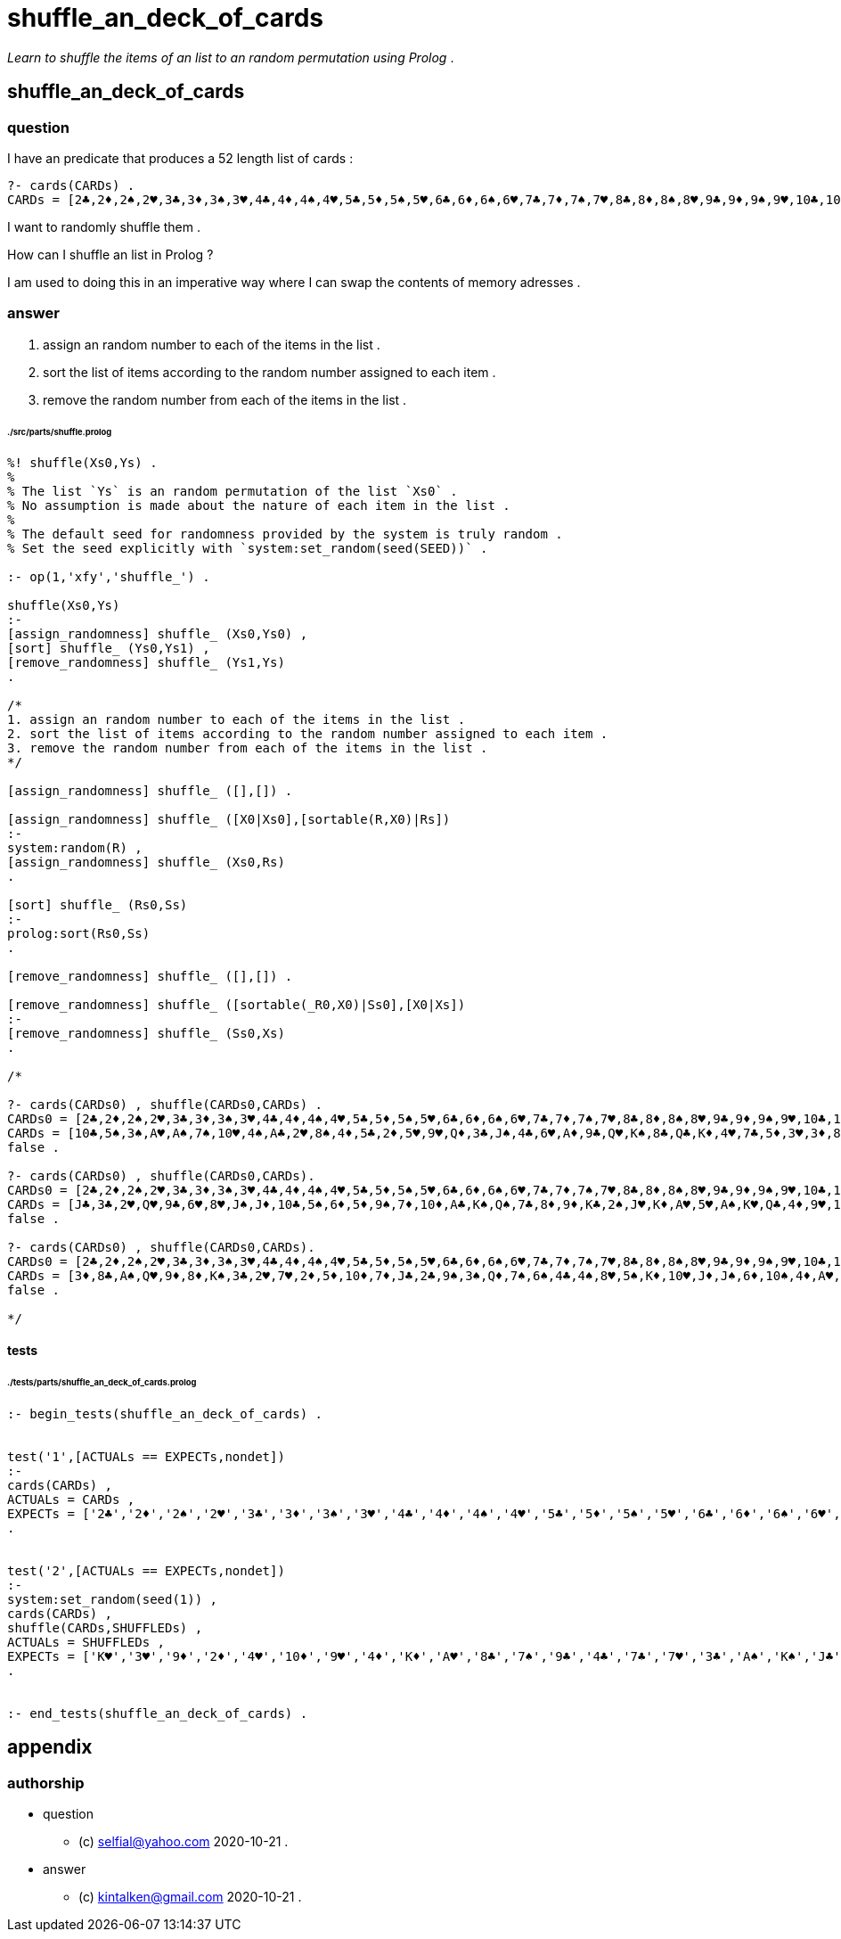 
# shuffle_an_deck_of_cards

_Learn to shuffle the items of an list to an random permutation using Prolog_ .

## shuffle_an_deck_of_cards

### question

I have an predicate that produces a 52 length list of cards :

```
?- cards(CARDs) .
CARDs = [2♣,2♦,2♠,2♥,3♣,3♦,3♠,3♥,4♣,4♦,4♠,4♥,5♣,5♦,5♠,5♥,6♣,6♦,6♠,6♥,7♣,7♦,7♠,7♥,8♣,8♦,8♠,8♥,9♣,9♦,9♠,9♥,10♣,10♦,10♠,10♥,J♣,J♦,J♠,J♥,Q♣,Q♦,Q♠,Q♥,K♣,K♦,K♠,K♥,A♣,A♦,A♠,A♥] .
```

I want to randomly shuffle them .

How can I shuffle an list in Prolog ?

I am used to doing this in an imperative way where
I can swap the contents of memory adresses .

### answer

1. assign an random number to each of the items in the list .
2. sort the list of items according to the random number assigned to each item .
3. remove the random number from each of the items in the list .

###### ./src/parts/shuffle.prolog
```

%! shuffle(Xs0,Ys) .
%
% The list `Ys` is an random permutation of the list `Xs0` .
% No assumption is made about the nature of each item in the list .
%
% The default seed for randomness provided by the system is truly random .
% Set the seed explicitly with `system:set_random(seed(SEED))` . 

:- op(1,'xfy','shuffle_') .

shuffle(Xs0,Ys)
:-
[assign_randomness] shuffle_ (Xs0,Ys0) ,
[sort] shuffle_ (Ys0,Ys1) ,
[remove_randomness] shuffle_ (Ys1,Ys)
.

/*
1. assign an random number to each of the items in the list .
2. sort the list of items according to the random number assigned to each item .
3. remove the random number from each of the items in the list .
*/

[assign_randomness] shuffle_ ([],[]) .

[assign_randomness] shuffle_ ([X0|Xs0],[sortable(R,X0)|Rs])
:-
system:random(R) ,
[assign_randomness] shuffle_ (Xs0,Rs)
.

[sort] shuffle_ (Rs0,Ss)
:-
prolog:sort(Rs0,Ss)
.

[remove_randomness] shuffle_ ([],[]) .

[remove_randomness] shuffle_ ([sortable(_R0,X0)|Ss0],[X0|Xs])
:-
[remove_randomness] shuffle_ (Ss0,Xs)
.

/*

?- cards(CARDs0) , shuffle(CARDs0,CARDs) .
CARDs0 = [2♣,2♦,2♠,2♥,3♣,3♦,3♠,3♥,4♣,4♦,4♠,4♥,5♣,5♦,5♠,5♥,6♣,6♦,6♠,6♥,7♣,7♦,7♠,7♥,8♣,8♦,8♠,8♥,9♣,9♦,9♠,9♥,10♣,10♦,10♠,10♥,J♣,J♦,J♠,J♥,Q♣,Q♦,Q♠,Q♥,K♣,K♦,K♠,K♥,A♣,A♦,A♠,A♥] ,
CARDs = [10♣,5♠,3♠,A♥,A♠,7♠,10♥,4♠,A♣,2♥,8♠,4♦,5♣,2♦,5♥,9♥,Q♦,3♣,J♠,4♣,6♥,A♦,9♣,Q♥,K♠,8♣,Q♣,K♦,4♥,7♣,5♦,3♥,3♦,8♦,7♦,K♥,9♦,10♠,6♣,8♥,10♦,J♦,7♥,6♦,J♥,9♠,2♣,6♠,2♠,Q♠,K♣,J♣] ;
false .

?- cards(CARDs0) , shuffle(CARDs0,CARDs).
CARDs0 = [2♣,2♦,2♠,2♥,3♣,3♦,3♠,3♥,4♣,4♦,4♠,4♥,5♣,5♦,5♠,5♥,6♣,6♦,6♠,6♥,7♣,7♦,7♠,7♥,8♣,8♦,8♠,8♥,9♣,9♦,9♠,9♥,10♣,10♦,10♠,10♥,J♣,J♦,J♠,J♥,Q♣,Q♦,Q♠,Q♥,K♣,K♦,K♠,K♥,A♣,A♦,A♠,A♥] ,
CARDs = [J♣,3♣,2♥,Q♥,9♣,6♥,8♥,J♠,J♦,10♣,5♠,6♦,5♦,9♠,7♦,10♦,A♣,K♠,Q♠,7♣,8♦,9♦,K♣,2♠,J♥,K♦,A♥,5♥,A♠,K♥,Q♣,4♦,9♥,10♠,4♠,A♦,4♣,2♣,Q♦,5♣,3♠,6♠,3♥,7♠,7♥,8♠,2♦,10♥,4♥,3♦,6♣,8♣] ;
false .

?- cards(CARDs0) , shuffle(CARDs0,CARDs).
CARDs0 = [2♣,2♦,2♠,2♥,3♣,3♦,3♠,3♥,4♣,4♦,4♠,4♥,5♣,5♦,5♠,5♥,6♣,6♦,6♠,6♥,7♣,7♦,7♠,7♥,8♣,8♦,8♠,8♥,9♣,9♦,9♠,9♥,10♣,10♦,10♠,10♥,J♣,J♦,J♠,J♥,Q♣,Q♦,Q♠,Q♥,K♣,K♦,K♠,K♥,A♣,A♦,A♠,A♥] ,
CARDs = [3♦,8♣,A♠,Q♥,9♦,8♦,K♠,3♣,2♥,7♥,2♦,5♦,10♦,7♦,J♣,2♣,9♠,3♠,Q♦,7♠,6♠,4♣,4♠,8♥,5♠,K♦,10♥,J♦,J♠,6♦,10♠,4♦,A♥,K♣,Q♠,2♠,A♣,J♥,5♣,5♥,A♦,3♥,Q♣,7♣,K♥,8♠,9♥,10♣,4♥,6♣,9♣,6♥] ;
false .

*/
```

#### tests

###### ./tests/parts/shuffle_an_deck_of_cards.prolog
```

:- begin_tests(shuffle_an_deck_of_cards) .


test('1',[ACTUALs == EXPECTs,nondet])
:-
cards(CARDs) ,
ACTUALs = CARDs ,
EXPECTs = ['2♣','2♦','2♠','2♥','3♣','3♦','3♠','3♥','4♣','4♦','4♠','4♥','5♣','5♦','5♠','5♥','6♣','6♦','6♠','6♥','7♣','7♦','7♠','7♥','8♣','8♦','8♠','8♥','9♣','9♦','9♠','9♥','10♣','10♦','10♠','10♥','J♣','J♦','J♠','J♥','Q♣','Q♦','Q♠','Q♥','K♣','K♦','K♠','K♥','A♣','A♦','A♠','A♥'] 
.


test('2',[ACTUALs == EXPECTs,nondet])
:-
system:set_random(seed(1)) ,
cards(CARDs) ,
shuffle(CARDs,SHUFFLEDs) ,
ACTUALs = SHUFFLEDs ,
EXPECTs = ['K♥','3♥','9♦','2♦','4♥','10♦','9♥','4♦','K♦','A♥','8♣','7♠','9♣','4♣','7♣','7♥','3♣','A♠','K♠','J♣','5♦','5♠','6♥','K♣','J♠','10♠','5♣','2♥','J♥','8♠','4♠','Q♠','10♣','6♣','5♥','9♠','3♦','3♠','Q♦','6♠','A♦','8♦','2♣','Q♥','7♦','Q♣','2♠','10♥','A♣','8♥','6♦','J♦']
.


:- end_tests(shuffle_an_deck_of_cards) .
```

## appendix

### authorship

* question
** (c) selfial@yahoo.com 2020-10-21 .
* answer
** (c) kintalken@gmail.com 2020-10-21 .

